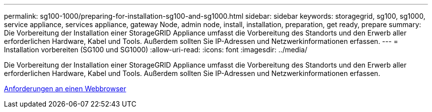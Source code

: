 ---
permalink: sg100-1000/preparing-for-installation-sg100-and-sg1000.html 
sidebar: sidebar 
keywords: storagegrid, sg100, sg1000, service appliance, services appliance, gateway Node, admin node, install, installation, preparation, get ready, prepare 
summary: Die Vorbereitung der Installation einer StorageGRID Appliance umfasst die Vorbereitung des Standorts und den Erwerb aller erforderlichen Hardware, Kabel und Tools. Außerdem sollten Sie IP-Adressen und Netzwerkinformationen erfassen. 
---
= Installation vorbereiten (SG100 und SG1000)
:allow-uri-read: 
:icons: font
:imagesdir: ../media/


[role="lead"]
Die Vorbereitung der Installation einer StorageGRID Appliance umfasst die Vorbereitung des Standorts und den Erwerb aller erforderlichen Hardware, Kabel und Tools. Außerdem sollten Sie IP-Adressen und Netzwerkinformationen erfassen.

xref:../admin/web-browser-requirements.adoc[Anforderungen an einen Webbrowser]
